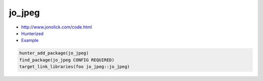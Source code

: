 .. spelling::

    jo
    jpeg

.. index:: unsorted ; jo_jpeg

.. _pkg.jo_jpeg:

jo_jpeg
=======

- http://www.jonolick.com/code.html
- `Hunterized <https://github.com/hunter-packages/jo_jpeg>`__
- `Example <https://github.com/cpp-pm/hunter/blob/master/examples/jo_jpeg/CMakeLists.txt>`__

.. code-block:: cmake

    hunter_add_package(jo_jpeg)
    find_package(jo_jpeg CONFIG REQUIRED)
    target_link_libraries(foo jo_jpeg::jo_jpeg)
